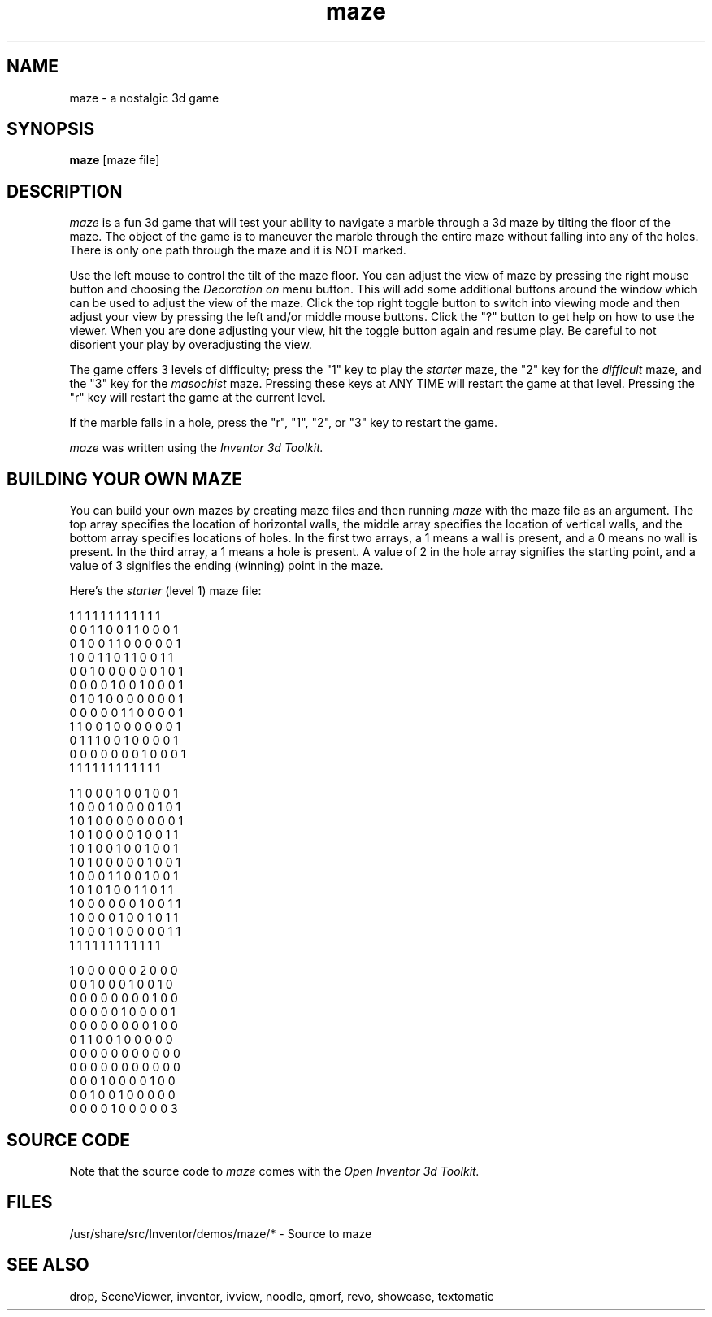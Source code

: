 '\"macro stdmacro
.TH maze 1
.SH NAME
maze \- a nostalgic 3d game
.SH SYNOPSIS
.B maze
[maze file]
.SH DESCRIPTION
.I maze
is a fun 3d game that will test your ability to navigate a marble
through a 3d maze by tilting the floor of the maze.
The object of the game is to maneuver the marble through the entire
maze without falling into any of the holes.  There is only
one path through the maze and it is NOT marked.
.PP 
Use the left mouse to control the tilt of the maze floor.
You can adjust the view of maze by pressing the right mouse button
and choosing the 
.I Decoration "on"
menu button.  This will add some additional buttons around the 
window which can be used to adjust the view of the maze.  
Click the top right toggle button to switch into viewing mode 
and then adjust your view by pressing the left and/or
middle mouse buttons.  Click the "?" button to get help on how
to use the viewer. When you are done adjusting your view, hit the
toggle button again and resume play.  Be careful to not disorient
your play by overadjusting the view.
.PP
The game offers 3 levels of difficulty;
press the "1" key to play the 
.I starter
maze, 
the "2" key for the
.I difficult
maze,
and the "3" key for the 
.I masochist
maze.
Pressing these keys at ANY TIME will restart the game at that level.
Pressing the "r" key will restart the game at the current level.
.PP
If the marble falls in a hole, press the "r", "1", "2", or "3" key
to restart the game.
.PP
.I maze
was written using the 
.I Inventor 3d Toolkit.
.SH BUILDING YOUR OWN MAZE
You can build your own mazes by creating maze files and then running
.I maze
with the maze file as an argument.
The top array specifies the location of horizontal walls,
the middle array specifies the location of vertical walls,
and the bottom array specifies locations of holes.
In the first two arrays,
a 1 means a wall is present, and a 0 means no wall is present.
In the third array, a 1 means a hole is present.
A value of 2 in the hole array signifies the starting point,
and a value of 3 signifies the ending (winning) point in the maze.
.PP
Here's the 
.I starter 
(level 1) maze file:
.PP
.nf
1 1 1 1 1 1 1 1 1 1 1 1
0 0 1 1 0 0 1 1 0 0 0 1
0 1 0 0 1 1 0 0 0 0 0 1
1 0 0 1 1 0 1 1 0 0 1 1
0 0 1 0 0 0 0 0 0 1 0 1
0 0 0 0 1 0 0 1 0 0 0 1
0 1 0 1 0 0 0 0 0 0 0 1
0 0 0 0 0 1 1 0 0 0 0 1
1 1 0 0 1 0 0 0 0 0 0 1
0 1 1 1 0 0 1 0 0 0 0 1
0 0 0 0 0 0 0 1 0 0 0 1
1 1 1 1 1 1 1 1 1 1 1 1

1 1 0 0 0 1 0 0 1 0 0 1
1 0 0 0 1 0 0 0 0 1 0 1
1 0 1 0 0 0 0 0 0 0 0 1
1 0 1 0 0 0 0 1 0 0 1 1
1 0 1 0 0 1 0 0 1 0 0 1
1 0 1 0 0 0 0 0 1 0 0 1
1 0 0 0 1 1 0 0 1 0 0 1
1 0 1 0 1 0 0 1 1 0 1 1
1 0 0 0 0 0 0 1 0 0 1 1
1 0 0 0 0 1 0 0 1 0 1 1
1 0 0 0 1 0 0 0 0 0 1 1
1 1 1 1 1 1 1 1 1 1 1 1

1 0 0 0 0 0 0 2 0 0 0
0 0 1 0 0 0 1 0 0 1 0
0 0 0 0 0 0 0 0 1 0 0
0 0 0 0 0 1 0 0 0 0 1
0 0 0 0 0 0 0 0 1 0 0
0 1 1 0 0 1 0 0 0 0 0
0 0 0 0 0 0 0 0 0 0 0
0 0 0 0 0 0 0 0 0 0 0
0 0 0 1 0 0 0 0 1 0 0
0 0 1 0 0 1 0 0 0 0 0
0 0 0 0 1 0 0 0 0 0 3
.fi
.SH SOURCE CODE
Note that the source code to 
.I maze 
comes with the
.I Open Inventor 3d Toolkit.
.SH FILES
/usr/share/src/Inventor/demos/maze/* - Source to maze
.SH SEE ALSO
drop, SceneViewer, inventor, ivview, noodle, qmorf, revo, showcase, textomatic
